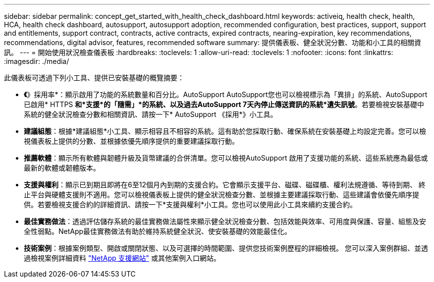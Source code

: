 ---
sidebar: sidebar 
permalink: concept_get_started_with_health_check_dashboard.html 
keywords: activeiq, health check, health, HCA, health check dashboard, autosupport, autosupport adoption, recommended configuration, best practices, support, support and entitlements, support contract, contracts, active contracts, expired contracts, nearing-expiration, key recommendations, recommendations,  digital advisor, features, recommended software 
summary: 提供儀表板、健全狀況分數、功能和小工具的相關資訊。 
---
= 開始使用狀況檢查儀表板
:hardbreaks:
:toclevels: 1
:allow-uri-read: 
:toclevels: 1
:nofooter: 
:icons: font
:linkattrs: 
:imagesdir: ./media/


[role="lead"]
此儀表板可透過下列小工具、提供已安裝基礎的概覽摘要：

* *《*》採用率*：顯示啟用了功能的系統數量和百分比。AutoSupport AutoSupport您也可以檢視標示為「異排」的系統、AutoSupport 已啟用* HTTPS *和*支援*的「隨需」*的系統、以及過去AutoSupport 7天內停止傳送資訊的系統*遺失訊號*。若要檢視安裝基礎中系統的健全狀況檢查分數和相關資訊、請按一下* AutoSupport 《採用*》小工具。
* *建議組態*：根據*建議組態*小工具、顯示相容且不相容的系統。這有助於您採取行動、確保系統在安裝基礎上均設定完善。您可以檢視儀表板上提供的分數、並根據依優先順序提供的重要建議採取行動。
* *推薦軟體*：顯示所有軟體與韌體升級及貨幣建議的合併清單。您可以檢視AutoSupport 啟用了支援功能的系統、這些系統應為最低或最新的軟體或韌體版本。
* *支援與權利*：顯示已到期且即將在6至12個月內到期的支援合約。它會顯示支援平台、磁碟、磁碟櫃、權利法規遵循、等待到期、 終止平台與硬體支援則不適用。您可以檢視儀表板上提供的健全狀況檢查分數、並根據主要建議採取行動、這些建議會依優先順序提供。若要檢視支援合約的詳細資訊、請按一下*支援與權利*小工具。您也可以使用此小工具來續約支援合約。
* *最佳實務做法*：透過評估儲存系統的最佳實務做法屬性來顯示健全狀況檢查分數、包括效能與效率、可用度與保護、容量、組態及安全性弱點。NetApp最佳實務做法有助於維持系統健全狀況、使安裝基礎的效能最佳化。
* *技術案例*：根據案例類型、開啟或關閉狀態、以及可選擇的時間範圍、提供您技術案例歷程的詳細檢視。  您可以深入案例群組、並透過檢視案例詳細資料 link:https://mysupport.netapp.com//["NetApp 支援網站"^] 或其他案例入口網站。

